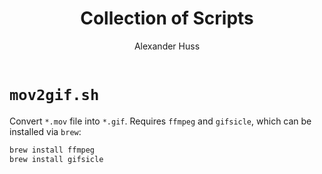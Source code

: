 #+TITLE: Collection of Scripts
#+AUTHOR: Alexander Huss

* ~mov2gif.sh~
Convert ~*.mov~ file into ~*.gif~.
Requires ~ffmpeg~ and ~gifsicle~, which can be installed via ~brew~:
#+BEGIN_SRC sh
  brew install ffmpeg
  brew install gifsicle
#+END_SRC
